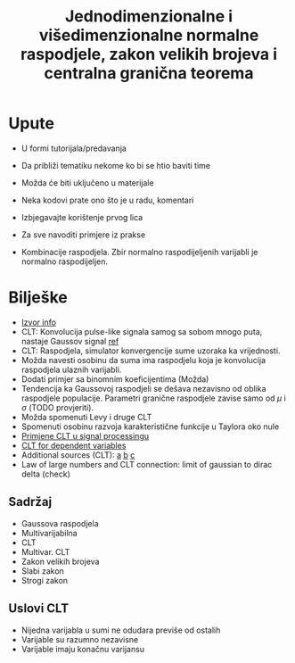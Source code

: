 #+TITLE: Jednodimenzionalne i višedimenzionalne normalne raspodjele, zakon velikih brojeva i centralna granična teorema

* Upute
  - U formi tutorijala/predavanja
  - Da približi tematiku nekome ko bi se htio baviti time
  - Možda će biti uključeno u materijale
  - Neka kodovi prate ono što je u radu, komentari
  - Izbjegavajte korištenje prvog lica
  - Za sve navoditi primjere iz prakse

  - Kombinacije raspodjela. Zbir normalno raspodijeljenih varijabli je normalno raspodijeljen.

* Bilješke
  - [[https://www.sciencedirect.com/topics/mathematics/central-limit-theorem][Izvor info]]
  - CLT: Konvolucija pulse-like signala samog sa sobom mnogo puta, nastaje
    Gaussov signal [[https://www.sciencedirect.com/topics/engineering/central-limit-theorem][ref]]
  - CLT: Raspodjela, simulator konvergencije sume uzoraka ka vrijednosti.
  - Možda navesti osobinu da suma ima raspodjelu koja je konvolucija raspodjela
    ulaznih varijabli.
  - Dodati primjer sa binomnim koeficijentima (Možda)
  - Tendencija ka Gaussovoj raspodjeli se dešava nezavisno od oblika raspodjele
    populacije. Parametri granične raspodjele zavise samo od $\mu$ i $\sigma$
    (TODO provjeriti).
  - Možda spomenuti Levy i druge CLT
  - Spomenuti osobinu razvoja karakteristične funkcije u Taylora oko nule
  - [[https://www.sciencedirect.com/topics/engineering/moving-average-filter][Primjene CLT u signal processingu]]
  - [[https://projecteuclid.org/euclid.dmj/1077475030][CLT for dependent variables]]
  - Additional sources (CLT): [[https://rd.springer.com/article/10.1007/BF01240790][a]] [[https://www.probabilitycourse.com/chapter7/7_1_2_central_limit_theorem.php][b]] [[https://projecteuclid.org/euclid.dmj/1077475030][c]]
  - Law of large numbers and CLT connection: limit of gaussian to dirac delta (check)

** Sadržaj
   - Gaussova raspodjela
   - Multivarijabilna
   - CLT
   - Multivar. CLT
   - Zakon velikih brojeva
   - Slabi zakon
   - Strogi zakon

** Uslovi CLT
   
   - Nijedna varijabla u sumi ne odudara previše od ostalih
   - Varijable su razumno nezavisne
   - Varijable imaju konačnu varijansu
